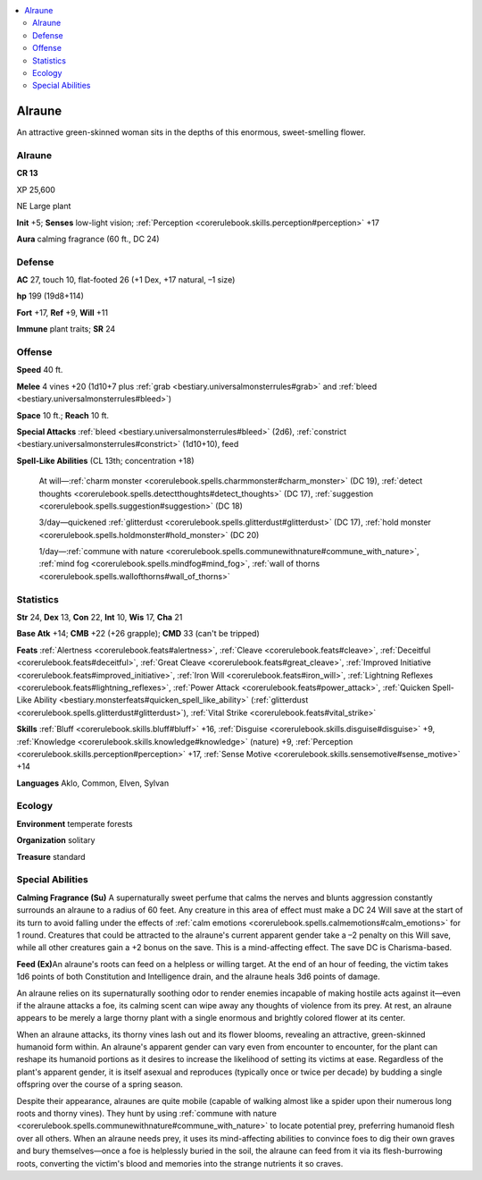 
.. _`bestiary3.alraune`:

.. contents:: \ 

.. _`bestiary3.alraune#alraune`:

Alraune
********

An attractive green-skinned woman sits in the depths of this enormous, sweet-smelling flower.

Alraune
========

**CR 13** 

XP 25,600

NE Large plant 

\ **Init**\  +5; \ **Senses**\  low-light vision; :ref:`Perception <corerulebook.skills.perception#perception>`\  +17

\ **Aura**\  calming fragrance (60 ft., DC 24)

.. _`bestiary3.alraune#defense`:

Defense
========

\ **AC**\  27, touch 10, flat-footed 26 (+1 Dex, +17 natural, –1 size)

\ **hp**\  199 (19d8+114)

\ **Fort**\  +17, \ **Ref**\  +9, \ **Will**\  +11

\ **Immune**\  plant traits; \ **SR**\  24

.. _`bestiary3.alraune#offense`:

Offense
========

\ **Speed**\  40 ft.

\ **Melee**\  4 vines +20 (1d10+7 plus :ref:`grab <bestiary.universalmonsterrules#grab>`\  and :ref:`bleed <bestiary.universalmonsterrules#bleed>`\ )

\ **Space**\  10 ft.; \ **Reach**\  10 ft.

\ **Special Attacks**\  :ref:`bleed <bestiary.universalmonsterrules#bleed>`\  (2d6), :ref:`constrict <bestiary.universalmonsterrules#constrict>`\  (1d10+10), feed

\ **Spell-Like Abilities**\  (CL 13th; concentration +18)

 At will—:ref:`charm monster <corerulebook.spells.charmmonster#charm_monster>`\  (DC 19), :ref:`detect thoughts <corerulebook.spells.detectthoughts#detect_thoughts>`\  (DC 17),  :ref:`suggestion <corerulebook.spells.suggestion#suggestion>`\  (DC 18)

 3/day—quickened :ref:`glitterdust <corerulebook.spells.glitterdust#glitterdust>`\  (DC 17), :ref:`hold monster <corerulebook.spells.holdmonster#hold_monster>`\  (DC 20)

 1/day—:ref:`commune with nature <corerulebook.spells.communewithnature#commune_with_nature>`\ , :ref:`mind fog <corerulebook.spells.mindfog#mind_fog>`\ , :ref:`wall of thorns <corerulebook.spells.wallofthorns#wall_of_thorns>`

.. _`bestiary3.alraune#statistics`:

Statistics
===========

\ **Str**\  24, \ **Dex**\  13, \ **Con**\  22, \ **Int**\  10, \ **Wis**\  17, \ **Cha**\  21

\ **Base Atk**\  +14; \ **CMB**\  +22 (+26 grapple); \ **CMD**\  33 (can't be tripped)

\ **Feats**\  :ref:`Alertness <corerulebook.feats#alertness>`\ , :ref:`Cleave <corerulebook.feats#cleave>`\ , :ref:`Deceitful <corerulebook.feats#deceitful>`\ , :ref:`Great Cleave <corerulebook.feats#great_cleave>`\ , :ref:`Improved Initiative <corerulebook.feats#improved_initiative>`\ , :ref:`Iron Will <corerulebook.feats#iron_will>`\ , :ref:`Lightning Reflexes <corerulebook.feats#lightning_reflexes>`\ , :ref:`Power Attack <corerulebook.feats#power_attack>`\ , :ref:`Quicken Spell-Like Ability <bestiary.monsterfeats#quicken_spell_like_ability>`\  (:ref:`glitterdust <corerulebook.spells.glitterdust#glitterdust>`\ ), :ref:`Vital Strike <corerulebook.feats#vital_strike>`

\ **Skills**\  :ref:`Bluff <corerulebook.skills.bluff#bluff>`\  +16, :ref:`Disguise <corerulebook.skills.disguise#disguise>`\  +9, :ref:`Knowledge <corerulebook.skills.knowledge#knowledge>`\  (nature) +9, :ref:`Perception <corerulebook.skills.perception#perception>`\  +17, :ref:`Sense Motive <corerulebook.skills.sensemotive#sense_motive>`\  +14

\ **Languages**\  Aklo, Common, Elven, Sylvan

.. _`bestiary3.alraune#ecology`:

Ecology
========

\ **Environment**\  temperate forests

\ **Organization**\  solitary

\ **Treasure**\  standard

.. _`bestiary3.alraune#special_abilities`:

Special Abilities
==================

\ **Calming Fragrance (Su)**\  A supernaturally sweet perfume that calms the nerves and blunts aggression constantly surrounds an alraune to a radius of 60 feet. Any creature in this area of effect must make a DC 24 Will save at the start of its turn to avoid falling under the effects of :ref:`calm emotions <corerulebook.spells.calmemotions#calm_emotions>`\  for 1 round. Creatures that could be attracted to the alraune's current apparent gender take a –2 penalty on this Will save, while all other creatures gain a +2 bonus on the save. This is a mind-affecting effect. The save DC is Charisma-based.

\ **Feed (Ex)**\ An alraune's roots can feed on a helpless or willing target. At the end of an hour of feeding, the victim takes 1d6 points of both Constitution and Intelligence drain, and the alraune heals 3d6 points of damage.

An alraune relies on its supernaturally soothing odor to render enemies incapable of making hostile acts against it—even if the alraune attacks a foe, its calming scent can wipe away any thoughts of violence from its prey. At rest, an alraune appears to be merely a large thorny plant with a single enormous and brightly colored flower at its center.

When an alraune attacks, its thorny vines lash out and its flower blooms, revealing an attractive, green-skinned humanoid form within. An alraune's apparent gender can vary even from encounter to encounter, for the plant can reshape its humanoid portions as it desires to increase the likelihood of setting its victims at ease. Regardless of the plant's apparent gender, it is itself asexual and reproduces (typically once or twice per decade) by budding a single offspring over the course of a spring season.

Despite their appearance, alraunes are quite mobile (capable of walking almost like a spider upon their numerous long roots and thorny vines). They hunt by using :ref:`commune with nature <corerulebook.spells.communewithnature#commune_with_nature>`\  to locate potential prey, preferring humanoid flesh over all others. When an alraune needs prey, it uses its mind-affecting abilities to convince foes to dig their own graves and bury themselves—once a foe is helplessly buried in the soil, the alraune can feed from it via its flesh-burrowing roots, converting the victim's blood and memories into the strange nutrients it so craves.
